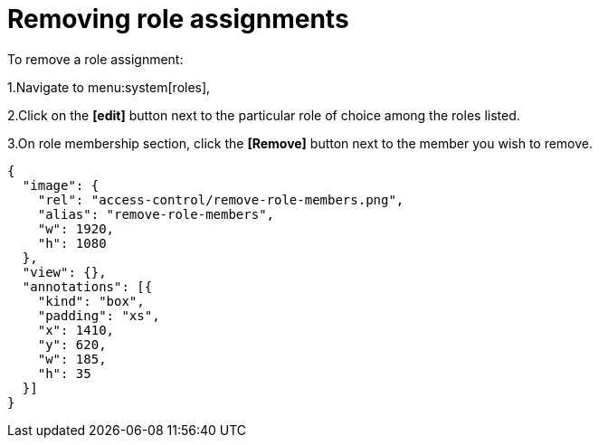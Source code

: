 = Removing role assignments

To remove a role assignment:

1.Navigate to menu:system[roles],

2.Click on the *[edit]* button next to the particular role of choice among the roles listed.

3.On role membership section, click the *[Remove]* button next to the member you wish to remove.

[annotation,role="data-zoomable"]
----
{
  "image": {
    "rel": "access-control/remove-role-members.png",
    "alias": "remove-role-members",
    "w": 1920,
    "h": 1080
  },
  "view": {},
  "annotations": [{
    "kind": "box",
    "padding": "xs",
    "x": 1410,
    "y": 620,
    "w": 185,
    "h": 35
  }]
}
----
